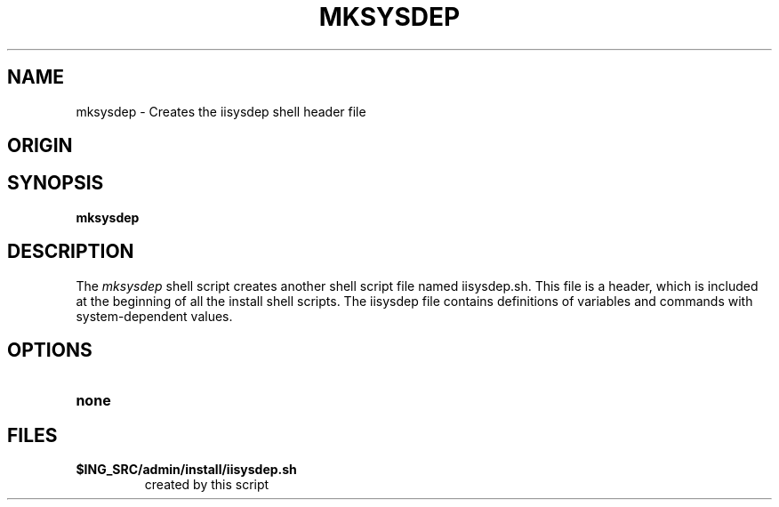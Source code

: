 .TH MKSYSDEP 1 "rti" "Copyright (c) 2004 Ingres Corporation" "Copyright (c) 2004 Ingres Corporation"
.\" History:
.\"	03-jul-90 (jonb)
.\"		Written.
.ta 8n 16n 24n 32n 40n 48n 56n
.SH NAME
mksysdep \- Creates the iisysdep shell header file
.SH ORIGIN
.Copyright (c) 2004 Ingres Corporation
.SH SYNOPSIS
.B mksysdep
.SH DESCRIPTION
The \fImksysdep\fP shell script creates another shell script file named iisysdep.sh.
This file is a header, which is included at the beginning of all the install
shell scripts.  The iisysdep file contains definitions of variables and
commands with system-dependent values.
.SH OPTIONS
.TP
.B none
.SH FILES
.TP
.B $ING_SRC/admin/install/iisysdep.sh
created by this script
